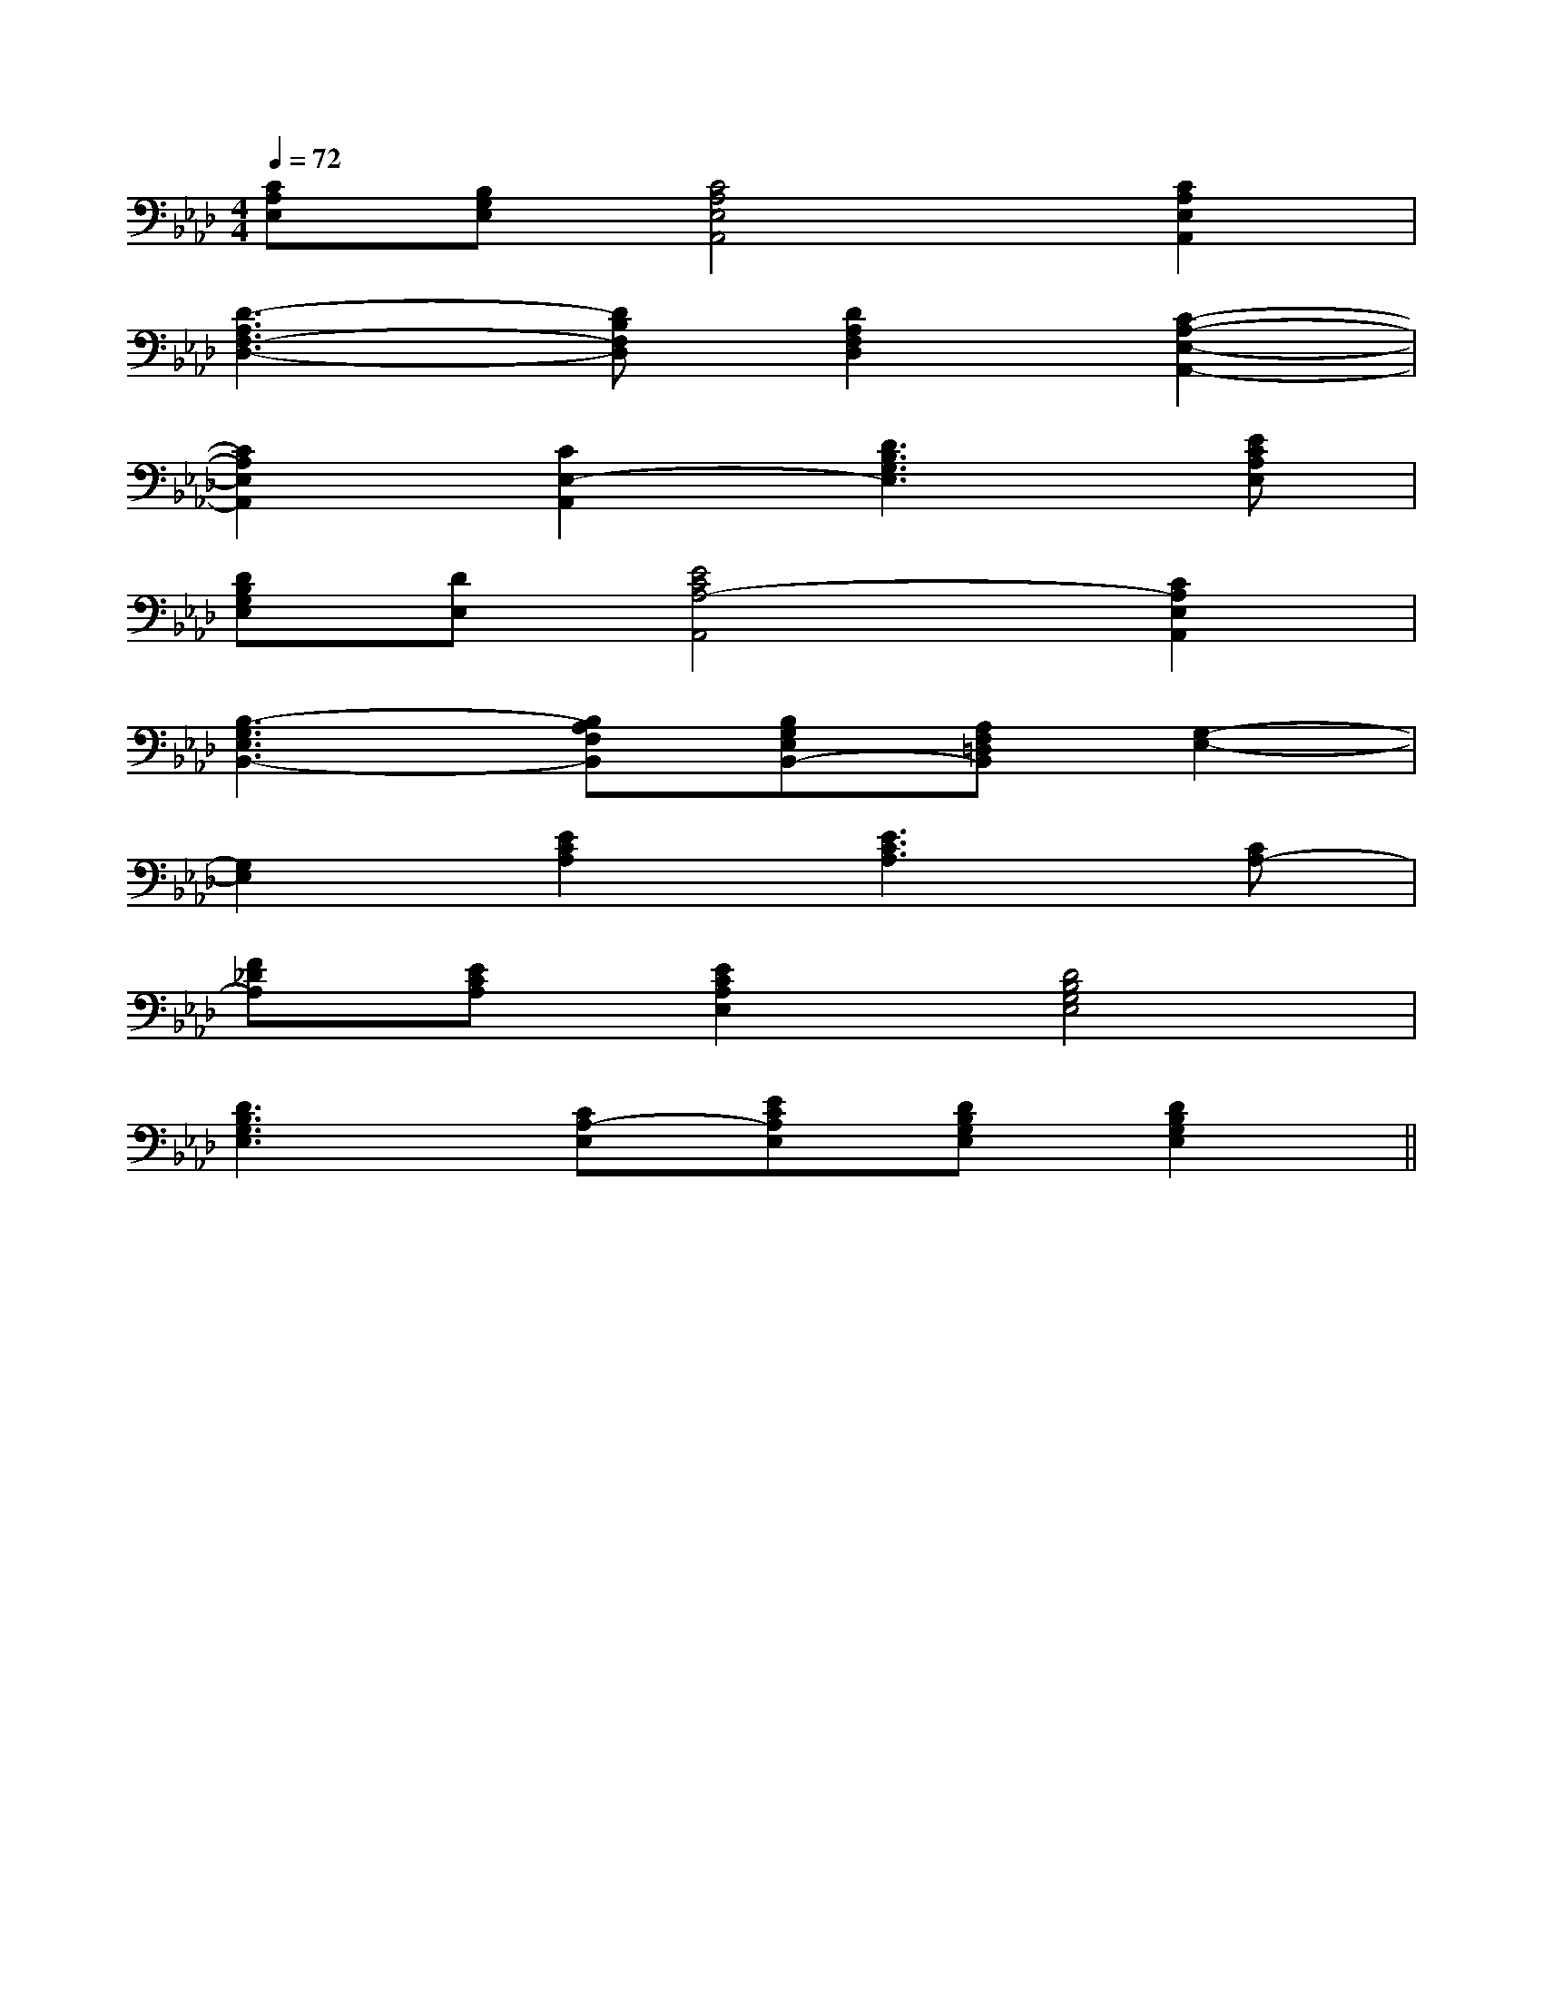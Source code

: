 X:1
T:
M:4/4
L:1/8
Q:1/4=72
K:Ab
%4flats
%%MIDI program 0
V:1
%%MIDI program 0
[CA,E,][B,G,E,][C4A,4E,4A,,4][C2A,2E,2A,,2]|
[D3-A,3F,3-D,3-][DB,F,D,][D2A,2F,2D,2][C2-A,2-E,2-A,,2-]|
[C2A,2E,2A,,2][C2E,2-A,,2][D3B,3G,3E,3][ECA,E,]|
[DB,G,E,][DE,][E4C4A,4-A,,4][C2A,2E,2A,,2]|
[B,3-G,3E,3B,,3-][B,A,F,B,,][B,G,E,B,,-][A,F,=D,B,,][G,2-E,2-]|
[G,2E,2][E2C2A,2][E3C3A,3][CA,-]|
[F_DA,][ECA,][E2C2A,2E,2][D4B,4G,4E,4]|
[D3B,3G,3E,3][CA,-E,][ECA,E,][DB,G,E,][D2B,2G,2E,2]||
|
|
|
|
|
|
|
|
|
|
|
|
|
|
[G/2-E/2-C,/2][G/2-E/2-C,/2][G/2-E/2-C,/2][G/2-E/2-C,/2][G/2-E/2-C,/2][G/2-E/2-C,/2][G/2-E/2-C,/2][G/2-E/2-C,/2][G/2-E/2-C,/2][G/2-E/2-C,/2][G/2-E/2-C,/2][G/2-E/2-C,/2][G/2-E/2-C,/2][G/2-E/2-C,/2][G/2-E/2-C,/2]-F-D-]-F-D-]-F-D-]-F-D-]-F-D-]-F-D-]-F-D-]-F-D-]-F-D-]-F-D-]-F-D-]-F-D-]-F-D-]-F-D-]-F-D-]C,/2B,,/2-]C,/2B,,/2-]C,/2B,,/2-]C,/2B,,/2-]C,/2B,,/2-]C,/2B,,/2-]C,/2B,,/2-]C,/2B,,/2-]C,/2B,,/2-]C,/2B,,/2-]C,/2B,,/2-]C,/2B,,/2-]C,/2B,,/2-][E/2-D/2C/2-[E/2-D/2C/2-[E/2-D/2C/2-[E/2-D/2C/2-[E/2-D/2C/2-[E/2-D/2C/2-[E/2-D/2C/2-[E/2-D/2C/2-[E/2-D/2C/2-[E/2-D/2C/2-[E/2-D/2C/2-[E/2-D/2C/2-[E/2-D/2C/2-[E/2-D/2C/2-[E/2-D/2C/2-_D/2=A,/2]_D/2=A,/2]_D/2=A,/2]_D/2=A,/2]_D/2=A,/2]_D/2=A,/2]_D/2=A,/2]_D/2=A,/2]_D/2=A,/2]_D/2=A,/2]_D/2=A,/2]_D/2=A,/2]_D/2=A,/2]_D/2=A,/2]_D/2=A,/2][F,D,,-][F,D,,-][F,D,,-][F,D,,-][F,D,,-][F,D,,-][F,D,,-][F,D,,-][F,D,,-][F,D,,-][F,D,,-][F,D,,-][F,D,,-][F,D,,-][F,D,,-]3/2_A,3/2_A,3/2_A,3/2_A,3/2_A,3/2_A,3/2_A,3/2_A,3/2_A,3/2_A,3/2_A,3/2_A,3/2_A,3/2_A,3/2_A,a2a2a2a2a2a2a2a2a2a2a2a2a2a2a2[F,-D,][F,-D,][F,-D,][F,-D,][F,-D,][F,-D,][F,-D,][F,-D,][F,-D,][F,-D,][F,-D,][F,-D,][F,-D,][F,-D,][F,-D,][=e'/2=e/2[=e'/2=e/2[=e'/2=e/2[=e'/2=e/2[=e'/2=e/2[=e'/2=e/2[=e'/2=e/2[=e'/2=e/2[=e'/2=e/2[=e'/2=e/2[=e'/2=e/2[=e'/2=e/2[=e'/2=e/2[=e'/2=e/2[=e'/2=e/2[G/2-D/2G,/2][G/2-D/2G,/2][G/2-D/2G,/2][G/2-D/2G,/2][G/2-D/2G,/2][G/2-D/2G,/2][G/2-D/2G,/2][G/2-D/2G,/2][G/2-D/2G,/2][G/2-D/2G,/2][G/2-D/2G,/2][G/2-D/2G,/2][G/2-D/2G,/2][G,/2C,/2C,,/2-][G,/2C,/2C,,/2-][G,/2C,/2C,,/2-][G,/2C,/2C,,/2-][G,/2C,/2C,,/2-][G,/2C,/2C,,/2-][G,/2C,/2C,,/2-][G,/2C,/2C,,/2-][G,/2C,/2C,,/2-][G,/2C,/2C,,/2-][G,/2C,/2C,,/2-][G,/2C,/2C,,/2-][G,/2C,/2C,,/2-][G,/2C,/2C,,/2-][G,/2C,/2C,,/2-]^D,^G,,]^D,^G,,]^D,^G,,]^D,^G,,]^D,^G,,]^D,^G,,]^D,^G,,]^D,^G,,]^D,^G,,]^D,^G,,]^D,^G,,]^D,^G,,]^D,^G,,]^D,^G,,]^D,^G,,]3B3G3B3G3B3G3B3G3B3G3B3G3B3G3B3G3B3G3B3G3B3G3B3G3B3G3B3G3B3G[A/2F,/2-F,,/2-][A/2F,/2-F,,/2-][A/2F,/2-F,,/2-][A/2F,/2-F,,/2-][A/2F,/2-F,,/2-][A/2F,/2-F,,/2-][A/2F,/2-F,,/2-][A/2F,/2-F,,/2-][A/2F,/2-F,,/2-][A/2F,/2-F,,/2-][A/2F,/2-F,,/2-][A/2F,/2-F,,/2-][A/2F,/2-F,,/2-]3/2A3/2-]3/2A3/2-]3/2A3/2-]3/2A3/2-]3/2A3/2-]3/2A3/2-]3/2A3/2-]3/2A3/2-]3/2A3/2-]3/2A3/2-]3/2A3/2-]3/2A3/2-]3/2A3/2-]3/2A3/2-][F-D-A,-F,-D,-][F-D-A,-F,-D,-][F-D-A,-F,-D,-][F-D-A,-F,-D,-][F-D-A,-F,-D,-][F-D-A,-F,-D,-][F-D-A,-F,-D,-][F-D-A,-F,-D,-][F-D-A,-F,-D,-][F-D-A,-F,-D,-][F-D-A,-F,-D,-][F-D-A,-F,-D,-][F-D-A,-F,-D,-][F-D-A,-F,-D,-][F-D-A,-F,-D,-][A/2-F/2-D/2-][A/2-F/2-D/2-][A/2-F/2-D/2-][A/2-F/2-D/2-][A/2-F/2-D/2-][A/2-F/2-D/2-][A/2-F/2-D/2-][A/2-F/2-D/2-][A/2-F/2-D/2-][A/2-F/2-D/2-][A/2-F/2-D/2-][A/2-F/2-D/2-][A/2-F/2-D/2-]